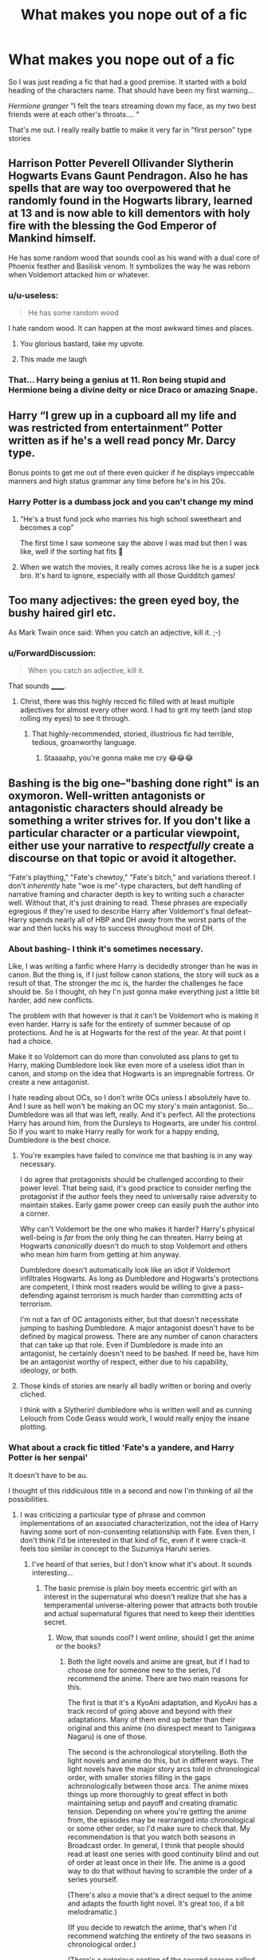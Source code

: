#+TITLE: What makes you nope out of a fic

* What makes you nope out of a fic
:PROPERTIES:
:Author: MattHarding87
:Score: 42
:DateUnix: 1576558206.0
:DateShort: 2019-Dec-17
:FlairText: Discussion
:END:
So I was just reading a fic that had a good premise. It started with a bold heading of the characters name. That should have been my first warning...

/Hermione granger/ "I felt the tears streaming down my face, as my two best friends were at each other's throats.... "

That's me out. I really really battle to make it very far in "first person" type stories


** Harrison Potter Peverell Ollivander Slytherin Hogwarts Evans Gaunt Pendragon. Also he has spells that are way too overpowered that he randomly found in the Hogwarts library, learned at 13 and is now able to kill dementors with holy fire with the blessing the God Emperor of Mankind himself.

He has some random wood that sounds cool as his wand with a dual core of Phoenix feather and Basilisk venom. It symbolizes the way he was reborn when Voldemort attacked him or whatever.
:PROPERTIES:
:Author: Dafuro
:Score: 54
:DateUnix: 1576566369.0
:DateShort: 2019-Dec-17
:END:

*** u/u-useless:
#+begin_quote
  He has some random wood
#+end_quote

I hate random wood. It can happen at the most awkward times and places.
:PROPERTIES:
:Author: u-useless
:Score: 117
:DateUnix: 1576567329.0
:DateShort: 2019-Dec-17
:END:

**** You glorious bastard, take my upvote.
:PROPERTIES:
:Author: Dafuro
:Score: 34
:DateUnix: 1576567513.0
:DateShort: 2019-Dec-17
:END:


**** This made me laugh
:PROPERTIES:
:Author: -Wensday
:Score: 5
:DateUnix: 1576613207.0
:DateShort: 2019-Dec-17
:END:


*** That... Harry being a genius at 11. Ron being stupid and Hermione being a divine deity or nice Draco or amazing Snape.
:PROPERTIES:
:Author: therocksome
:Score: 4
:DateUnix: 1576632975.0
:DateShort: 2019-Dec-18
:END:


** Harry “I grew up in a cupboard all my life and was restricted from entertainment” Potter written as if he's a well read poncy Mr. Darcy type.

Bonus points to get me out of there even quicker if he displays impeccable manners and high status grammar any time before he's in his 20s.
:PROPERTIES:
:Author: _Goose_
:Score: 40
:DateUnix: 1576564394.0
:DateShort: 2019-Dec-17
:END:

*** Harry Potter is a dumbass jock and you can't change my mind
:PROPERTIES:
:Author: icarusquinn
:Score: 19
:DateUnix: 1576601351.0
:DateShort: 2019-Dec-17
:END:

**** “He's a trust fund jock who marries his high school sweetheart and becomes a cop”

The first time I saw someone say the above I was mad but then I was like, well if the sorting hat fits 😬
:PROPERTIES:
:Author: Buffy11bnl
:Score: 30
:DateUnix: 1576616256.0
:DateShort: 2019-Dec-18
:END:


**** When we watch the movies, it really comes across like he is a super jock bro. It's hard to ignore, especially with all those Quidditch games!
:PROPERTIES:
:Score: 3
:DateUnix: 1576637307.0
:DateShort: 2019-Dec-18
:END:


** Too many adjectives: the green eyed boy, the bushy haired girl etc.

As Mark Twain once said: When you catch an adjective, kill it. ;-)
:PROPERTIES:
:Author: exbremensis
:Score: 39
:DateUnix: 1576568580.0
:DateShort: 2019-Dec-17
:END:

*** u/ForwardDiscussion:
#+begin_quote
  When you catch an adjective, kill it.
#+end_quote

That sounds ______.
:PROPERTIES:
:Author: ForwardDiscussion
:Score: 9
:DateUnix: 1576610467.0
:DateShort: 2019-Dec-17
:END:

**** Christ, there was this highly recced fic filled with at least multiple adjectives for almost every other word. I had to grit my teeth (and stop rolling my eyes) to see it through.
:PROPERTIES:
:Author: Geeveesee
:Score: 2
:DateUnix: 1576695389.0
:DateShort: 2019-Dec-18
:END:

***** That highly-recommended, storied, illustrious fic had terrible, tedious, groanworthy language.
:PROPERTIES:
:Author: ForwardDiscussion
:Score: 2
:DateUnix: 1576695727.0
:DateShort: 2019-Dec-18
:END:

****** Staaaahp, you're gonna make me cry 😂😂😂
:PROPERTIES:
:Author: Geeveesee
:Score: 2
:DateUnix: 1576696753.0
:DateShort: 2019-Dec-18
:END:


** Bashing is the big one--"bashing done right" is an oxymoron. Well-written antagonists or antagonistic characters should already be something a writer strives for. If you don't like a particular character or a particular viewpoint, either use your narrative to /respectfully/ create a discourse on that topic or avoid it altogether.

"Fate's plaything," "Fate's chewtoy," "Fate's bitch," and variations thereof. I don't /inherently/ hate "woe is me"-type characters, but deft handling of narrative framing and character depth is key to writing such a character well. Without that, it's just draining to read. These phrases are especially egregious if they're used to describe Harry after Voldemort's final defeat--Harry spends nearly all of HBP and DH /away/ from the worst parts of the war and then lucks his way to success throughout most of DH.
:PROPERTIES:
:Author: LaMermeladaDeMoras
:Score: 32
:DateUnix: 1576563790.0
:DateShort: 2019-Dec-17
:END:

*** About bashing- I think it's sometimes necessary.

Like, I was writing a fanfic where Harry is decidedly stronger than he was in canon. But the thing is, if I just follow canon stations, the story will suck as a result of that. The stronger the mc is, the harder the challenges he face should be. So I thought, oh hey I'n just gonna make everything just a little bit harder, add new conflicts.

The problem with that however is that it can't be Voldemort who is making it even harder. Harry is safe for the entirety of summer because of op protections. And he is at Hogwarts for the rest of the year. At that point I had a choice.

Make it so Voldemort can do more than convoluted ass plans to get to Harry, making Dumbledore look like even more of a useless idiot than in canon, and stomp on the idea that Hogwarts is an impregnable fortress. Or create a new antagonist.

I hate reading about OCs, so I don't write OCs unless I absolutely have to. And I sure as hell won't be making an OC my story's main antagonist. So... Dumbledore was all that was left, really. And it's perfect. All the protections Harry has around him, from the Dursleys to Hogwarts, are under his control. So if you want to make Harry really for work for a happy ending, Dumbledore is the best choice.
:PROPERTIES:
:Author: Cally6
:Score: 11
:DateUnix: 1576585014.0
:DateShort: 2019-Dec-17
:END:

**** You're examples have failed to convince me that bashing is in any way necessary.

I do agree that protagonists should be challenged according to their power level. That being said, it's good practice to consider nerfing the protagonist if the author feels they need to universally raise adversity to maintain stakes. Early game power creep can easily push the author into a corner.

Why can't Voldemort be the one who makes it harder? Harry's physical well-being is /far/ from the only thing he can threaten. Harry being at Hogwarts /canonically/ doesn't do much to stop Voldemort and others who mean him harm from getting at him anyway.

Dumbledore doesn't automatically look like an idiot if Voldemort infiltrates Hogwarts. As long as Dumbledore and Hogwarts's protections are competent, I think most readers would be willing to give a pass--defending against terrorism is much harder than committing acts of terrorism.

I'm not a fan of OC antagonists either, but that doesn't necessitate jumping to bashing Dumbledore. A major antagonist doesn't have to be defined by magical prowess. There are any number of canon characters that can take up that role. Even if Dumbledore is made into an antagonist, he certainly doesn't need to be bashed. If need be, have him be an antagonist worthy of respect, either due to his capability, ideology, or both.
:PROPERTIES:
:Author: LaMermeladaDeMoras
:Score: 4
:DateUnix: 1576601272.0
:DateShort: 2019-Dec-17
:END:


**** Those kinds of stories are nearly all badly written or boring and overly cliched.

I think with a Slytherin! dumbledore who is written well and as cunning Lelouch from Code Geass would work, I would really enjoy the insane plotting.
:PROPERTIES:
:Score: 4
:DateUnix: 1576593698.0
:DateShort: 2019-Dec-17
:END:


*** What about a crack fic titled 'Fate's a yandere, and Harry Potter is her senpai'

It doesn't have to be au.

I thought of this riddiculous title in a second and now I'm thinking of all the possibilities.
:PROPERTIES:
:Score: 11
:DateUnix: 1576593537.0
:DateShort: 2019-Dec-17
:END:

**** I was criticizing a particular type of phrase and common implementations of an associated characterization, not the idea of Harry having some sort of non-consenting relationship with Fate. Even then, I don't think I'd be interested in that kind of fic, even if it were crack--it feels too similar in concept to the Suzumiya Haruhi series.
:PROPERTIES:
:Author: LaMermeladaDeMoras
:Score: 2
:DateUnix: 1576602151.0
:DateShort: 2019-Dec-17
:END:

***** I've heard of that series, but I don't know what it's about. It sounds interesting...
:PROPERTIES:
:Score: 1
:DateUnix: 1576605768.0
:DateShort: 2019-Dec-17
:END:

****** The basic premise is plain boy meets eccentric girl with an interest in the supernatural who doesn't realize that she has a temperamental universe-altering power that attracts both trouble and actual supernatural figures that need to keep their identities secret.
:PROPERTIES:
:Author: LaMermeladaDeMoras
:Score: 1
:DateUnix: 1576623313.0
:DateShort: 2019-Dec-18
:END:

******* Wow, that sounds cool? I went online, should I get the anime or the books?
:PROPERTIES:
:Score: 1
:DateUnix: 1576779908.0
:DateShort: 2019-Dec-19
:END:

******** Both the light novels and anime are great, but if I had to choose one for someone new to the series, I'd recommend the anime. There are two main reasons for this.

The first is that it's a KyoAni adaptation, and KyoAni has a track record of going above and beyond with their adaptations. Many of them end up better than their original and this anime (no disrespect meant to Tanigawa Nagaru) is one of those.

The second is the achronological storytelling. Both the light novels and anime do this, but in different ways. The light novels have the major story arcs told in chronological order, with smaller stories filling in the gaps achronologically between those arcs. The anime mixes things up more thoroughly to great effect in both maintaining setup and payoff and creating dramatic tension. Depending on where you're getting the anime from, the episodes may be rearranged into chronological or some other order, so I'd make sure to check that. My recommendation is that you watch both seasons in Broadcast order. In general, I think that people should read at least one series with good continuity blind and out of order at least once in their life. The anime is a good way to do that without having to scramble the order of a series yourself.

(There's also a movie that's a direct sequel to the anime and adapts the fourth light novel. It's great too, if a bit melodramatic.)

(If you decide to rewatch the anime, that's when I'd recommend watching the entirety of the two seasons in chronological order.)

(There's a notorious section of the second season called "Endless Eight." It is a lot to get through, but I recommend you watch all of it at least once. I personally love it, especially for the challenge of spotting the differences.)
:PROPERTIES:
:Author: LaMermeladaDeMoras
:Score: 1
:DateUnix: 1576788353.0
:DateShort: 2019-Dec-20
:END:

********* Thanks! Which website is the best to watch it on? Or is it better to get a hard copy?

PS : I can absolutely tell you're absolutely nuts about the series because you wrote as much about it as I do in one comment when I talk about Steins;Gate, something I'm absolutely nuts about.
:PROPERTIES:
:Score: 1
:DateUnix: 1576841396.0
:DateShort: 2019-Dec-20
:END:

********** Unfortunately, only the first four episodes (chronologically) are available free and legally on Funimation's website. I'm not a fan of hard copies in general, even before high prices, but, if its on sale and/or secondhand and you know you'd appreciate a hard copy, then the anime can be pretty affordable as far as anime go.
:PROPERTIES:
:Author: LaMermeladaDeMoras
:Score: 1
:DateUnix: 1576849300.0
:DateShort: 2019-Dec-20
:END:


*** Bashing done right: Bashing as a meta. You change someone's role to something else. AKA Manipulative Dumbledore, Love Potion Weasleys, etc.

​

As opposed to relentlessly tearing apart Ron Weasley as a human garbage disposal who is jealous of everybody. This doesn't advance the plot at all. This is useless bashing.

​

Personally, I don't care if Ron/Dumbledore/Hermione/etc are good, evil, or died at childbirth. As long as the writing supports their given position in the fic in a way that is believable.
:PROPERTIES:
:Author: Nyanmaru_San
:Score: 3
:DateUnix: 1576629952.0
:DateShort: 2019-Dec-18
:END:


** I was reading one the other day where Ancient Harry sent a diary to 11-year old Harry to prep him for the trials ahead. He made friends with Neville early on and Neville joined Harry and Ron to rescue Hermione from the troll. Neville accioed the club out of the trolls hand.

I was just, wat? And noped out of there.
:PROPERTIES:
:Author: streakermaximus
:Score: 32
:DateUnix: 1576564663.0
:DateShort: 2019-Dec-17
:END:

*** Tbf I'm reading it also and it's kinda cringey. But it's good to real one chapter at a time, some parts are really good, and others are bad.

I'm on chapter 10!!!!!
:PROPERTIES:
:Author: CinnamonGhoulRL
:Score: 2
:DateUnix: 1576619899.0
:DateShort: 2019-Dec-18
:END:


*** I literally have the first chapter open and ready for reading. That would be a shame...

Edit: removed the name of the fic, to avoid hurting anyone.
:PROPERTIES:
:Author: Tintingocce
:Score: 1
:DateUnix: 1576623907.0
:DateShort: 2019-Dec-18
:END:

**** Omg. Omg. I broke at chapter 2.

The speech broke me.
:PROPERTIES:
:Author: Tintingocce
:Score: 1
:DateUnix: 1576629547.0
:DateShort: 2019-Dec-18
:END:


** A verbally/physically abusive Snape that turns into a protectice/mentor figure... which sometimes even leads to something more insidious.
:PROPERTIES:
:Author: Senseo256
:Score: 30
:DateUnix: 1576573908.0
:DateShort: 2019-Dec-17
:END:

*** Thou shall not speak of such heresy, So mote it be...
:PROPERTIES:
:Author: CinnamonGhoulRL
:Score: 3
:DateUnix: 1576619940.0
:DateShort: 2019-Dec-18
:END:

**** Say "so mote it be",

I'll nope out very quickly,

Oh, and haikus too
:PROPERTIES:
:Author: Tintingocce
:Score: 7
:DateUnix: 1576624182.0
:DateShort: 2019-Dec-18
:END:

***** 😂😂
:PROPERTIES:
:Author: CinnamonGhoulRL
:Score: 1
:DateUnix: 1576625450.0
:DateShort: 2019-Dec-18
:END:


** 1st Person 90% of the time, 2nd person 100% of the time. I love 3rd person POV and have a hard time enjoying other perspectives.
:PROPERTIES:
:Author: zenguy3
:Score: 22
:DateUnix: 1576561657.0
:DateShort: 2019-Dec-17
:END:


** I dislike character bashing in general, but Sirius bashing is where I nope out. He's too interesting of a character to be turned into a two-dimensional caricature.

Also: Severitus. My suspension of disbelief has a limit.
:PROPERTIES:
:Score: 19
:DateUnix: 1576586336.0
:DateShort: 2019-Dec-17
:END:


** The fastest way to have me nope out is background cruelty, for a lack of a word. I know the death eaters and voldemort are evil, in some fics dumbledore is evil too, great, so they do evil shit, even better, but then I want the fic to acknowledge that that shit was in fact very evil and have that evil punished/avenged/righted.

In some fics though that doesnt happen and all that evil is just thrown in without a thought. I actually read one where dumbledore was a blood purist and perfectly ok with snape kidnapping and keeping muggleborn students as sex slaves on a regular. As an offhanded remark. What the fuck is that.
:PROPERTIES:
:Author: twelveplusone
:Score: 14
:DateUnix: 1576574293.0
:DateShort: 2019-Dec-17
:END:


** The lack of a period in dialogue and incorrect use of they're/there/their, among other things. You just /know/ that's gonna keep repeating.
:PROPERTIES:
:Author: Cygus_Lorman
:Score: 12
:DateUnix: 1576568535.0
:DateShort: 2019-Dec-17
:END:


** "Hadrian"
:PROPERTIES:
:Author: tsotate
:Score: 27
:DateUnix: 1576560358.0
:DateShort: 2019-Dec-17
:END:

*** Oh yes I hate that. Or anything other than harry
:PROPERTIES:
:Author: MattHarding87
:Score: 11
:DateUnix: 1576561065.0
:DateShort: 2019-Dec-17
:END:


** I can stand most minor things like "AK Orbs" and "Hadrian", but there's three things that nope me out.

First is if the fic sticks to canon like the plague for no actual reason. Every fic that just retells the books "with a twist" is a no from me, simply because I've read so many at this point. Things like "a character travels through time and goes through Hogwarts again" but with nothing at all changed is boring.

Second is the inclusion of sex scenes. They're kids, just no.

Third is edgy!angsty!harry. I don't like it. I don't like an edgy character, they're hateable. I don't like an angsty character, they're also hateable.
:PROPERTIES:
:Author: Uncommonality
:Score: 22
:DateUnix: 1576567400.0
:DateShort: 2019-Dec-17
:END:

*** 2nd is alright if its an after hogwarts thing
:PROPERTIES:
:Score: 6
:DateUnix: 1576593859.0
:DateShort: 2019-Dec-17
:END:

**** Yeah, sure. Adults do what they want with other adults. But only that.
:PROPERTIES:
:Author: Uncommonality
:Score: 2
:DateUnix: 1576598112.0
:DateShort: 2019-Dec-17
:END:


**** 2nd is alright as long as there are no actual scenes, I wouldn't mind it being mentioned.

Kids have sex, we can acknowledge it - I'd rather not read it.
:PROPERTIES:
:Author: Tintingocce
:Score: 2
:DateUnix: 1576624533.0
:DateShort: 2019-Dec-18
:END:


*** Case to your second point ... just published linkao3(21636112). It is retelling of HPPS from Hermione's point of view. And it is exactly that. Retelling of HPPS. Just why?
:PROPERTIES:
:Author: ceplma
:Score: 2
:DateUnix: 1576573187.0
:DateShort: 2019-Dec-17
:END:

**** I assume because someone wanted to write it and someone else wanted to read it, shocker.
:PROPERTIES:
:Author: Squishysib
:Score: 3
:DateUnix: 1576624239.0
:DateShort: 2019-Dec-18
:END:


**** It's supposed to be very well written...
:PROPERTIES:
:Author: Tintingocce
:Score: 2
:DateUnix: 1576624396.0
:DateShort: 2019-Dec-18
:END:

***** Supposed to? Who says so? It is closest to the crib of JKR novels I have met so far (or one of the closest).
:PROPERTIES:
:Author: ceplma
:Score: 0
:DateUnix: 1576624493.0
:DateShort: 2019-Dec-18
:END:


**** [[https://archiveofourown.org/works/21636112][*/Hermione Granger and the Philosopher's Stone/*]] by [[https://www.archiveofourown.org/users/SaraSmile416/pseuds/SaraSmile416][/SaraSmile416/]]

#+begin_quote
  Behind every Chosen One is a girl with a big book... Everyone knows the story of Harry Potter, the boy who lived, but what they don't know is that Hermione Granger is the only reason he continued to live past his 11th year. This is the untold, detailed, and completely true story of what exactly happened during Harry's first year at Hogwarts and how he would be dead without Hermione's quick-thinking, extensive knowledge, and unwavering loyalty.
#+end_quote

^{/Site/:} ^{Archive} ^{of} ^{Our} ^{Own} ^{*|*} ^{/Fandoms/:} ^{Harry} ^{Potter} ^{-} ^{J.} ^{K.} ^{Rowling,} ^{Harry} ^{Potter} ^{and} ^{the} ^{Cursed} ^{Child} ^{-} ^{Thorne} ^{&} ^{Rowling} ^{*|*} ^{/Published/:} ^{2019-12-01} ^{*|*} ^{/Completed/:} ^{2019-12-15} ^{*|*} ^{/Words/:} ^{72761} ^{*|*} ^{/Chapters/:} ^{17/17} ^{*|*} ^{/Comments/:} ^{147} ^{*|*} ^{/Kudos/:} ^{519} ^{*|*} ^{/Bookmarks/:} ^{76} ^{*|*} ^{/Hits/:} ^{32963} ^{*|*} ^{/ID/:} ^{21636112} ^{*|*} ^{/Download/:} ^{[[https://archiveofourown.org/downloads/21636112/Hermione%20Granger%20and%20the.epub?updated_at=1576460283][EPUB]]} ^{or} ^{[[https://archiveofourown.org/downloads/21636112/Hermione%20Granger%20and%20the.mobi?updated_at=1576460283][MOBI]]}

--------------

*FanfictionBot*^{2.0.0-beta} | [[https://github.com/tusing/reddit-ffn-bot/wiki/Usage][Usage]]
:PROPERTIES:
:Author: FanfictionBot
:Score: 1
:DateUnix: 1576573206.0
:DateShort: 2019-Dec-17
:END:


*** I love fanfictions where the canon just changes so extremely but it makes sense in a for want of a nail way.

[[https://m.fanfiction.net/s/9644209/1/Kyoko][Kyoko]] is not a HP but a Katekyo Hitman Reborn fanfiction and the author just completely changes the canon so much. But it was extremely interesting and with over 700k words one of the longest fanfictions I've read (which probably isn't that much for some of you lol)

Canon rehashes are just so boring and uncreative and more often than not I don't see the point. Sure, if it's a character study that focuses more on the emotions than on the action, using the canon is cool but if the story is the main focus I don't get why you would write basically the same story JKR wrote.
:PROPERTIES:
:Author: Lieyanto
:Score: 1
:DateUnix: 1576609732.0
:DateShort: 2019-Dec-17
:END:


** -Yeah first person is also where I nope out.

-Also fics in which characters just suddenly become "good" or "bad" without anything to explain that change in behavior.

-Fics in which characters are just not in character. Some OOC is really good if the character is well written, and the decisions and motivations of the MC are relatable.

-Mary sue. Just no. Mostly I avoid fics in which there is a female OC because of this. I feel like many fics who have a (female) OC who is involved with the MC('s) are basically just the author writing a "cooler" version of themselves into the fic. Male OC's are usually not that often used for this but I tend to avoid these too.

-Harry Potter suddenly finds out that James Potter/Lily Potter aren't really his parents and that he is a Pureblood Deatheater child and Voldemort is all fluffy bunnies. Sometimes I like to read these good old cliche fics but I like to think that my tastes have improved overtime. I would even enjoy these kinnd of fics more if Voldemort still continued to stay somewhat in character. By which I mean he kills people and goes on raids.
:PROPERTIES:
:Author: Quine_
:Score: 14
:DateUnix: 1576563777.0
:DateShort: 2019-Dec-17
:END:


** Well, since this was asked recently you get the copypasta. However, there is nothing wrong with first person. After a few chapters you won't even notice it. I find second person to be much more jarring and difficult to read.

[[https://www.reddit.com/r/HPfanfiction/comments/e8wchu/discussion_what_makes_you_nope_out_of_a_story/]]

​

#+begin_quote
  English isn't my first language so usually I'm pretty lenient on spelling. One thing that does bother me is long paragraphs. You know, when the author just forgets to start a new paragraph and creates a wall of text. It makes reading more difficult because the lines sometimes start blurring.

  Story- wise: Pairing the good guys with Death Eater scum makes me nope out pretty quickly. Draco and Snape are somewhat redeemable, I suppose. With *lots* of work. And this work needs to be done by the author, mind you, to convince their readers. Far too many stories just have canon Draco and Snape without even an attempt at redeeming them. But Bellatrix and Voldemort in any sort of romantical or sexual situation? No thanks.

  Romance and/ or sex can be pretty boring when the story is centered around them. There is plenty of smut and cheesy romance novels out there. I read Harry Potter for the cool, out of this world stuff like magic, battles, flying, magical creatures, etc. Romance and sex can be boring compared to that since most people can and do experience them in their day to day lives. And the worst thing someone can do is write about boring day to day stuff. I want the interesting stuff that I can't experience- space flight, combat, aliens, wizards, lasers, wands, etc. Compared to that romance is just- meh.

  Oh, evil Harry is a big no-no for me as well. Dark is okay if it's done well and he still fights Death Eaters and Voldemort.

  I'm also not a huge fan of stories about the kids from the epilogue. Partly because I don't want to acknowledge the epilogue, but mostly because I can't be arsed to remember all their stupid names. I probably would remember them if they were somewhat original but all the kids are named after already existing characters and it can get confusing real quick.
#+end_quote
:PROPERTIES:
:Author: u-useless
:Score: 7
:DateUnix: 1576567059.0
:DateShort: 2019-Dec-17
:END:


** [deleted]
:PROPERTIES:
:Score: 14
:DateUnix: 1576571250.0
:DateShort: 2019-Dec-17
:END:

*** I second the alpha beta Omega bullshit. I hate it so much and will never in my life read any of it
:PROPERTIES:
:Author: icarusquinn
:Score: 6
:DateUnix: 1576601771.0
:DateShort: 2019-Dec-17
:END:

**** [deleted]
:PROPERTIES:
:Score: 2
:DateUnix: 1576607314.0
:DateShort: 2019-Dec-17
:END:

***** I started reading a fic without knowing what it was and I was really fucking confused. Is this a Harry Potter fanfic thing? Cuz I've never seen it in other series/universes fics
:PROPERTIES:
:Author: radandtiny
:Score: 1
:DateUnix: 1576607938.0
:DateShort: 2019-Dec-17
:END:

****** Definitely not a Harry Potter thing. It's really common in many fandoms. Supernatural is one of them.
:PROPERTIES:
:Author: icarusquinn
:Score: 1
:DateUnix: 1576627521.0
:DateShort: 2019-Dec-18
:END:


**** Would someone mind explaining to me what this means?
:PROPERTIES:
:Author: Newcago
:Score: 1
:DateUnix: 1576647202.0
:DateShort: 2019-Dec-18
:END:

***** A researcher mistakenly popularized the incorrect idea that wolves run in packs with alphas, betas, and omegas as the hierarchy, alphas being leaders. It's completely untrue. But it's widely believed. People write fanfiction where characters are a/b/o in hierarchy and are treated like animals and it's really fucking creepy.
:PROPERTIES:
:Author: icarusquinn
:Score: 3
:DateUnix: 1576652463.0
:DateShort: 2019-Dec-18
:END:

****** I have a hard time even imagining how this would translate into a fic and how the idea would become popularized, but I guess that's why you said it was creepy haha. Thanks for the response!
:PROPERTIES:
:Author: Newcago
:Score: 2
:DateUnix: 1576692235.0
:DateShort: 2019-Dec-18
:END:


*** When girl!Harry is Harriet it's not that bad but I can't stand when they call her Lily, Iris or any other name. Harry is gender neutral, why change it?
:PROPERTIES:
:Author: Miru98
:Score: 2
:DateUnix: 1576595225.0
:DateShort: 2019-Dec-17
:END:

**** Harry is not a gender neutral name.
:PROPERTIES:
:Author: conuly
:Score: 5
:DateUnix: 1576612421.0
:DateShort: 2019-Dec-17
:END:

***** Isn't it? Harry is a short name of Harriet which is a girl's name. And there are some boys named Harry. So if both genders can be named Harry, for me it's a gender neutral name.
:PROPERTIES:
:Author: Miru98
:Score: 1
:DateUnix: 1576617078.0
:DateShort: 2019-Dec-18
:END:

****** You can name your child anything you want, but Harry isn't a typical short form of "Harriet", and even less likely as a given name than as a nickname (which is already pretty uncommon).

Harry is traditionally a nickname for /Henry/. It's true that Harriette is a feminine form of Henry (or, more accurately, a variation of Henrietta), but that doesn't mean that Harry is a traditional nickname for Harriette. Harry is so strongly associated with boys that it would be very unusual to give it to a girl as a given name, and pretty unusual to give it to a girl as a nickname. Hallie, maybe, would be a nickname for Harriette.

You must have access to a baby name book somewhere, even if just at the local library. Take a look sometime, see where Harry is listed.
:PROPERTIES:
:Author: conuly
:Score: 3
:DateUnix: 1576629905.0
:DateShort: 2019-Dec-18
:END:


** Puh there's so much, it probably would be easier to describe what I read 😂 so I don't like...

... bashing

... 2nd person (I prefer 3rd person. I don't have a problem with 1st person, but inexperienced writers tend to choose the first person so it's usually not that great)

... terrible grammar/spelling

... a story in which the only goal is to get 2 people together. Like Harry travels back to the past and the only difference is that he's suddenly dating Hermione/Draco/Snape/Luna/...?

... OOCness

... I'm also not a fan of OCs because that's also something beginners like to do and it takes a lot of skill to make it interesting

...
:PROPERTIES:
:Author: Mikill1995
:Score: 7
:DateUnix: 1576559733.0
:DateShort: 2019-Dec-17
:END:


** You know what really grinds my gears? When in the first chapter all this shit happens and then the main character passes out as a means to end the chapter. Happens a lot.
:PROPERTIES:
:Author: WoomyWobble
:Score: 6
:DateUnix: 1576582697.0
:DateShort: 2019-Dec-17
:END:


** Molly Weasley bashing. I just instantly imagine that the author is a 14 year old, whose mother told them to be home by 10 o clock and they think it's SO UNFAIR.
:PROPERTIES:
:Author: KeyserWood
:Score: 9
:DateUnix: 1576583156.0
:DateShort: 2019-Dec-17
:END:

*** I'll agree with this mostly, but I do feel she overstepped a lot in OotP in regards to Harry and Sirius.
:PROPERTIES:
:Author: BlazorkAtWork
:Score: 18
:DateUnix: 1576591070.0
:DateShort: 2019-Dec-17
:END:

**** Someone can write a canon-compliant Molly and people will still complain that they're bashing her.
:PROPERTIES:
:Author: darkpothead
:Score: 9
:DateUnix: 1576617121.0
:DateShort: 2019-Dec-18
:END:


** Wen the words sexy is used to discribe a character Or Wen the word orbs is used to discribe eyes
:PROPERTIES:
:Author: alphiesthecat
:Score: 9
:DateUnix: 1576558941.0
:DateShort: 2019-Dec-17
:END:


** I've never been able to read first person stories, I don't really know why it just grates on my nerves.
:PROPERTIES:
:Author: annasfanfic
:Score: 3
:DateUnix: 1576583115.0
:DateShort: 2019-Dec-17
:END:


** When it comes to Harry Potter fanfictions I struggle to make it through one where Harry and Ginny are a couple I know it's canon and everything but it just doesn't sit right with me in the back of my head.
:PROPERTIES:
:Author: KuruoshiShichigatsu
:Score: 6
:DateUnix: 1576595202.0
:DateShort: 2019-Dec-17
:END:

*** Makes me feel sad for a life mostly unlived.

Immediately after the war he goes to the Auror Office. Married within a year or two (probably, first kid within 5 years post-war).
:PROPERTIES:
:Author: jeffala
:Score: 3
:DateUnix: 1576598010.0
:DateShort: 2019-Dec-17
:END:

**** Nah, their first child is born 2004, which is 7 years after the war, which is a long time.

Harry was 24 when he was born, Ginny was 23.
:PROPERTIES:
:Author: CinnamonGhoulRL
:Score: 1
:DateUnix: 1576620224.0
:DateShort: 2019-Dec-18
:END:

***** Somewhere between 1 September 2003 and 31 Aug 2004 in order to go to Hogwarts when he did. The war ended 2-3 May 1998, which is 5 years and 4 months before the earliest birth date of 1 Sep 2003.
:PROPERTIES:
:Author: jeffala
:Score: 1
:DateUnix: 1576625741.0
:DateShort: 2019-Dec-18
:END:


** Writing quality deteriorates midway, and writing like this: 'hermione said, "hello"', I think it breaks the flow of the fic, and ruins it.
:PROPERTIES:
:Author: MrMrRubic
:Score: 3
:DateUnix: 1576561282.0
:DateShort: 2019-Dec-17
:END:


** I can't really read first person fics either. They just grate on me.

Most of the time I also don't really like when the story is written in present tense, but I can manage. Where I usually drop a story very fast is, when the author doesn't seem to be able to decide between present and past tense. If it is an honest mistake, made ones or twice, I dont care, but if it continuosly switches back and forth I just get put out with the fic.
:PROPERTIES:
:Author: Diablovia
:Score: 3
:DateUnix: 1576603059.0
:DateShort: 2019-Dec-17
:END:


** - Sometimes I can bear first person (especially if it's an OC main character). What I hate is first person POV changes, even less when it gets changed several times per chapter. One fic I've read had first person with POV changes after every few sentences and then suddenly changed to third person for a few sentences and then back to first person again.

Hell, it wasn't even necessary to change the POV, everything could have been told from one perspective. Or if the author wants to show everything, third person omnicient is the way to go!

I noped the fuck out of there.

- Harem (but that's just my preference). On AO3 I can exclude pairings I don't like but on fanfiction.net it's not always obvious if it's a harem.

- Snape/ one of his students. If it's a time travel fic where the students gets to keep their older body that's okay buf if I read about this 35 year old man getting together with this 14 year old teenager, I'll rip my hair out.

- OP Harry because that's done to death. Usually you can see from the summary if you will like something or not, but sometimes it has an interesting summary with a pairing you like and then in the first chapter that whole Gringrotts-Lord-insert-30-names-here cliché plays out with the even more cliché shopping trip and I either skip all that or click away.

- Honestly, when the fic becomes stagnant and the author then admitting that they don't have that much fun writing. I don't wanna feel like I'm forcing someone to write and I hsve much more fun reading something if the writer also has fun writing it.

- Genderbend character just so that the pairing isn't gay. If being genderbend either doesn't change the character at all or changes them into a stereotypical always blushing girl, then I don't see the point in making them genderbend. Genderbend is a pretty interesting concept, especially in worlds where boys and girls are treated vastly differently and diving into how the character would be as the opposite gender could be really inreresting. But just so that your pairing is hetero? Just make them gay, man.
:PROPERTIES:
:Author: Lieyanto
:Score: 3
:DateUnix: 1576609336.0
:DateShort: 2019-Dec-17
:END:


** - mpreg
- canon rehash
- harry x significantly older character (snape/tmr/sirius) (is this pedophilia)
- "harriet" (I actually have a soft spot for fem!harry, but... I prefer a bit more creativity with the names since "harriet"-type stories falls into canon rehash mode a lot)
:PROPERTIES:
:Author: 4noki
:Score: 3
:DateUnix: 1576642806.0
:DateShort: 2019-Dec-18
:END:


** The only unconditional instadrop for me is mpreg. I can take (but may not like) most other shit if something makes it worth it, but /nothing/ makes mpreg worth it.

I like fics set in the Marauder-era. I like SS-centric fics. I like Peggy Sue. I like LESS. How about a fic with all of these that seemed like an unique take on it (the premise has basically been done to death now)? Oh, apparently it has mpreg? I nope right out.
:PROPERTIES:
:Author: Fredrik1994
:Score: 6
:DateUnix: 1576590882.0
:DateShort: 2019-Dec-17
:END:

*** Wow, I totally blanked out on the mpreg thing, had totally wipe it from my mind until I saw your post - an absolute pass when I see it.
:PROPERTIES:
:Author: nescienceescape
:Score: 1
:DateUnix: 1577011575.0
:DateShort: 2019-Dec-22
:END:


** 1. Changing the gender of characters (fem!Harry etc)

2. Excessively long authors notes at the beginning and end of each chapter. It's not always an automatic nope but I have a low threshold to tolerate 1) AN's demanding X number of reviews before updates 2) AN's which respond to a large number of reviews individually.

3. Incomplete. Unless written by an author I've previously enjoyed with a history of updating regularly and completing stories. I enjoy longer stories and hate getting invested in them only to learn 100K words later that there is a low likelihood of completion.

4. Not a fan of crossovers or songfics.
:PROPERTIES:
:Author: lenabeena02
:Score: 2
:DateUnix: 1576636120.0
:DateShort: 2019-Dec-18
:END:


** So so many, but few from recent memory:

- Calling out characters' full names randomly - "Harry James Potter bla bla bla bla"
- Randomly switching POV (point of view). HATE IT. For the most part it kills the story, removes any suspense.
- FLASHBACK .... END FLASHBACK - right at the start of the story. Literally spelled out as such. ARGH.
- "Lord Harry Xxxx Yyyy Zzzz Nnnn Mmmmm-Ggggg-Ddddddd Potter"
- Silly name changes. Harry > Hadrian/Henry/Viper/etc. ...
- MPREG
- Female Harry Potter.
- Alpha/Omega, creature-fic, zoophilia, knotting, etc. BS
- Unrealistic wish fullfillment porn clearly written by daydreaming, inexperienced pre-teens. YUCK.
- 11 yo political masterminds trumping much older & more experienced grown-ups. Just because.
- evil/manipulative Dumbledore trope, pointless bashing.
:PROPERTIES:
:Author: albeva
:Score: 3
:DateUnix: 1576605226.0
:DateShort: 2019-Dec-17
:END:


** Ginny bashing
:PROPERTIES:
:Author: alphiesthecat
:Score: 5
:DateUnix: 1576558966.0
:DateShort: 2019-Dec-17
:END:

*** I actually don't mind any form of bashing if done right. But I dislike bashing just for the sake of it
:PROPERTIES:
:Author: MattHarding87
:Score: 7
:DateUnix: 1576559198.0
:DateShort: 2019-Dec-17
:END:

**** It doesn't make sence most of the time
:PROPERTIES:
:Author: alphiesthecat
:Score: 1
:DateUnix: 1576559303.0
:DateShort: 2019-Dec-17
:END:

***** "Sence"

I agree
:PROPERTIES:
:Author: CinnamonGhoulRL
:Score: 3
:DateUnix: 1576620248.0
:DateShort: 2019-Dec-18
:END:


** Harry taking shortcuts to power that likely don't exist. Harry goes to the bank and finds tomes of family spells that give him just what he needs to beat Voldemort. Or Harry finds a hidden library in the Chamber of Secrets with hand written lessons from Salazar Slytherin himself. Or Harry finds "Power Rituals" in the Hogwarts Library that "strengthens his magical core" to put him on Voldemort and Dumbledore's level. Harry Potter ain't a shonen anime, but people keep trying to make it one. And I mean, that's their right, I guess, but it's boring.

Also, Harry going to the bank in general. Because more often than not he's not going there to withdraw money or steal a cup, he's getting emancipated (do banks even do that?) or investing in muggle companies or befriending goblins or withdrawing the aforementioned family spell books; basically anything other than withdrawing money or stealing a horcrux cup. Unless capitalism is gonna help him defeat Voldemort I don't wanna see it.
:PROPERTIES:
:Author: Overlap1
:Score: 2
:DateUnix: 1576592446.0
:DateShort: 2019-Dec-17
:END:


** Really only 2 things make me nope out.

1. Writing that is so bad it makes me have to reread parts over and over to understand it.\\

If reading something feels more like a job, I don't care how much I like the premise of the story, I simply can't read it. And its not even about a specific language, or even grammar, but also about simply how something is written. Ive come across poorly written stories in terms of someone knowing the english language or having poor grammar, but yet it was still easily understandable and flowed well.

1. Fics with obvious excess.

I actually don't mind things like polyamorous fics or fics where harry has a few last names, or is more powerful than Voldemort and Dumbledore, or is one of the top 10 wealthiest wizards in Britain and the like. But there is ALWAYS a limit before it starts getting stupid. A harem of 20 women for example. Stupid. 10 last names. Stupid. So OP he can wipe out life with his pinky finger just by thinking impure thoughts. Stupid. Wealthiest wizard in the world able to buy anything he wants ever for any price. Stupid.

--------------

While I am sure there may be other things that can bother me enough to abandon a fic, those 2 are without a doubt ways to make me abandon the fastest. I am also fairly sure both are the 2 most common reasons why folks would abandon fics.
:PROPERTIES:
:Author: Noexit007
:Score: 1
:DateUnix: 1576609719.0
:DateShort: 2019-Dec-17
:END:


** I agree with you about first person, even in proper books it annoys the hell out of me. I suppose I might just be into big picture stuff?
:PROPERTIES:
:Author: miraculousmarauder
:Score: 1
:DateUnix: 1576617941.0
:DateShort: 2019-Dec-18
:END:


** In the first chapters, the main character looks at themselves in a mirror/window reflection and describes their appearance and body type? omfggggggg I immediately nope out.

Most of the other stuff in this thread I'm fine with.
:PROPERTIES:
:Score: 1
:DateUnix: 1576637597.0
:DateShort: 2019-Dec-18
:END:


** For me:

mpreg, just why?

<student>/<teacher>, just any variation of this seems so wrong. In the same line, Harry/Voldemort.

female Harry, no good reason, I just can't get into it.
:PROPERTIES:
:Author: nescienceescape
:Score: 1
:DateUnix: 1577011944.0
:DateShort: 2019-Dec-22
:END:
